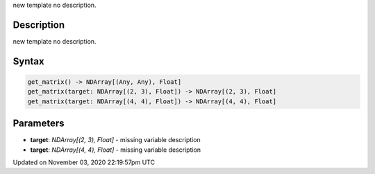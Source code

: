 .. title: get_matrix()
.. slug: sketch_get_matrix
.. date: 2020-11-03 22:19:57 UTC+00:00
.. tags:
.. category:
.. link:
.. description: py5 get_matrix() documentation
.. type: text

new template no description.

Description
===========

new template no description.

Syntax
======

.. code:: python

    get_matrix() -> NDArray[(Any, Any), Float]
    get_matrix(target: NDArray[(2, 3), Float]) -> NDArray[(2, 3), Float]
    get_matrix(target: NDArray[(4, 4), Float]) -> NDArray[(4, 4), Float]

Parameters
==========

* **target**: `NDArray[(2, 3), Float]` - missing variable description
* **target**: `NDArray[(4, 4), Float]` - missing variable description


Updated on November 03, 2020 22:19:57pm UTC

